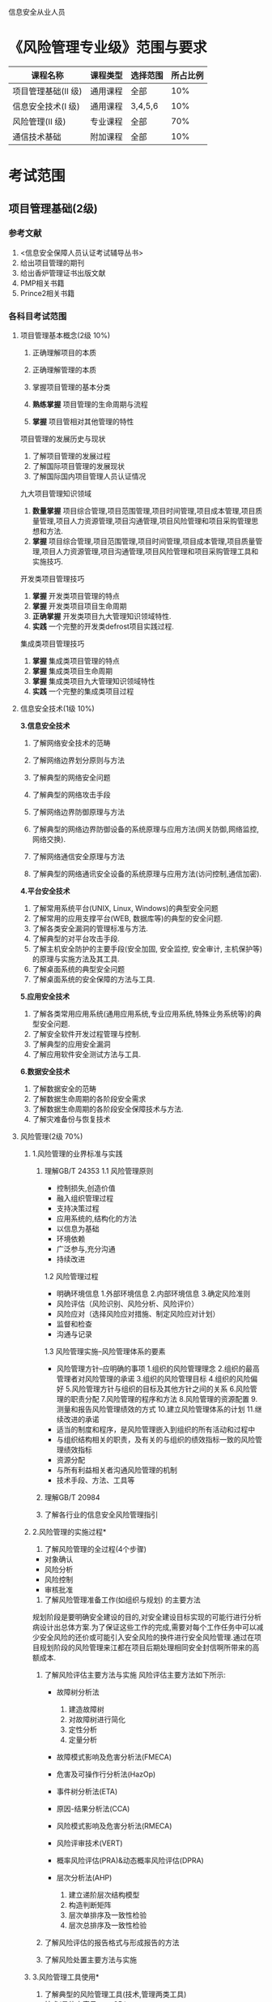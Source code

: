 信息安全从业人员
* 《风险管理专业级》范围与要求

| 课程名称            | 课程类型 | 选择范围 | 所占比例 |
|---------------------+----------+----------+----------|
| 项目管理基础(II 级) | 通用课程 | 全部     |      10% |
| 信息安全技术(I 级)  | 通用课程 | 3,4,5,6  |      10% |
| 风险管理(II 级)     | 专业课程 | 全部     |      70% |
| 通信技术基础        | 附加课程 | 全部     |      10% |

* 考试范围
** 项目管理基础(2级)
*** 参考文献
1. <信息安全保障人员认证考试辅导丛书>
2. 给出项目管理的期刊
3. 给出香炉管理证书出版文献
4. PMP相关书籍
5. Prince2相关书籍

*** 各科目考试范围
**** 项目管理基本概念(2级 10%)
1. 正确理解项目的本质

2. 正确理解管理的本质
3. 掌握项目管理的基本分类
4. *熟练掌握* 项目管理的生命周期与流程
5. *掌握* 项目管相对其他管理的特性
项目管理的发展历史与现状
1. 了解项目管理的发展过程
2. 了解国际项目管理的发展现状
3. 了解国际国内项目管理人员认证情况
九大项目管理知识领域
1. *数量掌握* 项目综合管理,项目范围管理,项目时间管理,项目成本管理,项目质量管理,项目人力资源管理,项目沟通管理,项目风险管理和项目采购管理思想和方法.
2. *掌握* 项目综合管理,项目范围管理,项目时间管理,项目成本管理,项目质量管理,项目人力资源管理,项目沟通管理,项目风险管理和项目采购管理工具和实施技巧.

开发类项目管理技巧
1. *掌握* 开发类项目管理的特点
2. *掌握* 开发类项目项目生命周期
3. *正确掌握* 开发类项目九大管理知识领域特性.
4. *实践* 一个完整的开发类defrost项目实践过程.

集成类项目管理技巧
1. *掌握* 集成类项目管理的特点
2. *掌握* 集成类项目生命周期
3. *掌握* 集成类项目九大管理知识领域特性
4. *实践* 一个完整的集成类项目过程


**** 信息安全技术(1级 10%)
*3.信息安全技术*
1. 了解网络安全技术的范畴

2. 了解网络边界划分原则与方法

3. 了解典型的网络安全问题

4. 了解典型的网络攻击手段
5. 了解网络边界防御原理与方法
6. 了解典型的网络边界防御设备的系统原理与应用方法(网关防御,网络监控,网络交换).
7. 了解网络通信安全原理与方法
8. 了解典型的网络通讯安全设备的系统原理与应用方法(访问控制,通信加密).
*4.平台安全技术*
1. 了解常用系统平台(UNIX, Linux, Windows)的典型安全问题
2. 了解常用的应用支撑平台(WEB, 数据库等)的典型的安全问题.
3. 了解各类安全漏洞的管理标准与方法.
4. 了解典型的对平台攻击手段.
5. 了解主机安全防护的主要手段(安全加固, 安全监控, 安全审计, 主机保护等)的原理与实施方法及其工具.
6. 了解桌面系统的典型安全问题
7. 了解桌面系统的安全保障的方法与工具.

*5.应用安全技术*
1. 了解各类常用应用系统(通用应用系统,专业应用系统,特殊业务系统等)的典型安全问题.
2. 了解安全软件开发过程管理与控制.
3. 了解典型的应用安全漏洞
4. 了解应用软件安全测试方法与工具.

*6.数据安全技术*
1. 了解数据安全的范畴
2. 了解数据生命周期的各阶段安全需求
3. 了解数据生命周期的各阶段安全保障技术与方法.
4. 了解灾难备份与恢复技术





**** 风险管理(2级 70%)
***** 1.风险管理的业界标准与实践
1. 理解GB/T 24353
   1.1 风险管理原则
   - 控制损失,创造价值
   - 融入组织管理过程
   - 支持决策过程
   - 应用系统的,结构化的方法
   - 以信息为基础
   - 环境依赖
   - 广泛参与,充分沟通
   - 持续改进
   1.2 风险管理过程
   - 明确环境信息
      1.外部环境信息
      2.内部环境信息
      3.确定风险准则
   - 风险评估（风险识别、风险分析、风险评价）
   - 风险应对（选择风险应对措施、制定风险应对计划）
   - 监督和检查
   - 沟通与记录

   1.3 风险管理实施--风险管理体系的要素
   - 风险管理方针--应明确的事项  
      1.组织的风险管理理念
      2.组织的最高管理者对风险管理的承诺
      3.组织的风险管理目标
      4.组织的风险偏好
      5.风险管理方针与组织的目标及其他方针之间的关系
      6.风险管理的职责分配
      7.风险管理的程序和方法
      8.风险管理的资源配置
      9.测量和报告风险管理绩效的方式
      10.建立风险管理体系的计划
      11.继续改进的承诺
   - 适当的制度和程序，是风险管理嵌入到组织的所有活动和过程中
   - 与组织结构相关的职责，及有关的与组织的绩效指标一致的风险管理绩效指标
   - 资源分配
   - 与所有利益相关者沟通风险管理的机制
   - 技术手段、方法、工具等

2. 理解GB/T 20984

3. 了解各行业的信息安全风险管理指引


***** 2.风险管理的实施过程*
1. 了解风险管理的全过程(4个步骤)
- 对象确认
- 风险分析
- 风险控制
- 审核批准

2. 了解风险管理准备工作(如组织与规划) 的主要方法 
规划阶段是要明确安全建设的目的,对安全建设目标实现的可能行进行分析病设计出总体方案.为了保证这些工作的完成,需要对每个工作任务中可以减少安全风险的还价或可能引入安全风险的换件进行安全风险管理.通过在项目规划阶段的风险管理来江都在项目后期处理相同安全封信啊所带来的高额成本.

3. 了解风险评估主要方法与实施 
  风险评估主要方法如下所示:
  - 故障树分析法 
     1) 建造故障树
     2) 对故障树进行简化
     3) 定性分析  
     4) 定量分析
  - 故障模式影响及危害分析法(FMECA)

  - 危害及可操作行分析法(HazOp)

  - 事件树分析法(ETA)

  - 原因-结果分析法(CCA)

  - 风险模式影响及危害分析法(RMECA)

  - 风险评审技术(VERT)

  - 概率风险评估(PRA)&动态概率风险评估(DPRA)

  - 层次分析法(AHP)
     1) 建立递阶层次结构模型
     2) 构造判断矩阵
     3) 层次单排序及一致性检验
     4) 层次总排序及一致性检验
   
4. 了解风险评估的报告格式与形成报告的方法 

5. 了解风险处置主要方法与实施 

***** 3.风险管理工具使用*
1. 了解典型的风险管理工具(技术,管理两类工具)
- 技术(具体内容见page35 <<信息安全风险评估教程>>)
   - 脆弱点评估工具(漏洞扫描工具)
   - 渗透性测试工具
2. 管理型信息安全风险评估工具主要分为三类(具体内容见page30,<<信息安全风险评估教程>>)

   - 基于国家和政府颁布的信息安全管理标准或指南的风险评估工具,如CRAMM,RA/SYS
   - 基于专家系统的风险评估工具,如COBRA,@RISK,BDSS
   - 基于定性和定量算法的风险评估工具,如CONTROL-IT,JANBER(定性). @RISK,BDSS, RISKWATCH(定性与定量结合)

***** 4.典型风险处理措施
1. 了解典型的风险管理具体的处理措施.

***** 5.风险管理实例*
1. 了解主要行业的典型安全风险特性.

2. 了解1-2个行业的典型风险管理实例.
在<<信息安全风险评估教程>>这本书的page114,有信息安全 *风险评估* 案例,题目要求的是 *风险管理* 案例,风险管理的案例暂时没有找到,后续会再找一下,若实在找不到就先使用这个.
**** 通信技术基础(10%) 
***** 1.通信的基本概念*
1.理解通信的本质含义及电信概念
2.理解通信网络形成过程
3.了解通信网络结构
4.了解通信网络中的安全属性
5.了解通信网络应用分类
6.了解“网络”习惯分类
7.了解通信网络安全问题本质成因
***** 2.通信协议及应用*
1. 熟悉OSI七层模型
2. 熟悉TCP/IP协议族的基本协议及TCP/IP协议族存在的固有安全问题.
3. 熟悉IPv6,移动互联网等技术及应用
4. 了解典型的通信网络及设备.
***** 3.安全通信协议*
1. 了解典型的安全通信协议.
2. 了解典型的安全通信协议在通信过程中的应用.